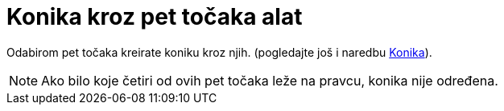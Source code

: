 = Konika kroz pet točaka alat
:page-en: tools/Conic_through_5_Points
ifdef::env-github[:imagesdir: /hr/modules/ROOT/assets/images]

Odabirom pet točaka kreirate koniku kroz njih. (pogledajte još i naredbu xref:/commands/Konika.adoc[Konika]).

[NOTE]
====

Ako bilo koje četiri od ovih pet točaka leže na pravcu, konika nije određena.

====
